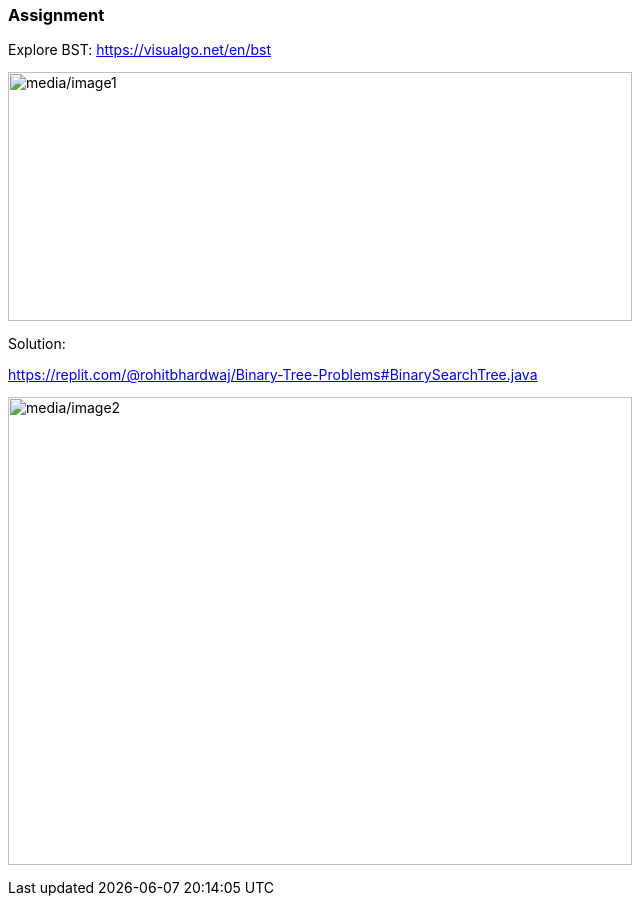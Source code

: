 === Assignment

Explore BST:
https://visualgo.net/en/bst[[.underline]#https://visualgo.net/en/bst#]

image:media/image1.png[media/image1,width=624,height=249]

Solution:

https://replit.com/@rohitbhardwaj/Binary-Tree-Problems#BinarySearchTree.java[[.underline]#https://replit.com/@rohitbhardwaj/Binary-Tree-Problems#BinarySearchTree.java#]

image:media/image2.png[media/image2,width=624,height=468]
